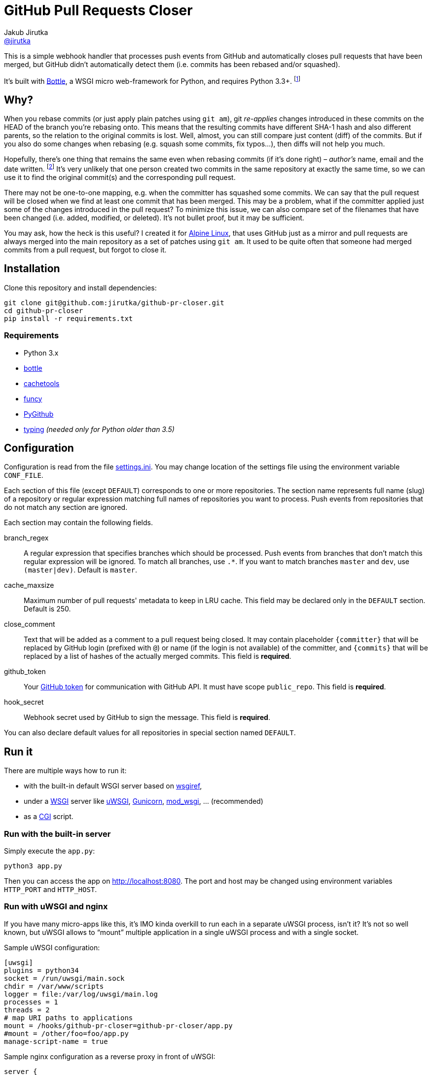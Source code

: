 = GitHub Pull Requests Closer
Jakub Jirutka <https://github.com/jirutka[@jirutka]>
:source-language: python
//custom
:name: github-pr-closer
:gh-name: jirutka/{name}
:gh-branch: master
:uri-wikip: https://en.wikipedia.org/wiki
:uri-pypi: https://pypi.python.org/pypi

ifdef::env-github[]
image:https://travis-ci.org/{gh-name}.svg?branch={gh-branch}["Build Status", link="https://travis-ci.org/{gh-name}"]
endif::env-github[]

This is a simple webhook handler that processes push events from GitHub and automatically closes pull requests that have been merged, but GitHub didn’t automatically detect them (i.e. commits has been rebased and/or squashed).

It’s built with http://bottlepy.org[Bottle], a WSGI micro web-framework for Python, and requires Python 3.3+. footnote:[No, it doesn’t work with **legacy** Python 2.7 and I’m not gonna support it… Just install Python 3.]


== Why?

When you rebase commits (or just apply plain patches using `git am`), git _re-applies_ changes introduced in these commits on the HEAD of the branch you're rebasing onto.
This means that the resulting commits have different SHA-1 hash and also different parents, so the relation to the original commits is lost.
Well, almost, you can still compare just content (diff) of the commits.
But if you also do some changes when rebasing (e.g. squash some commits, fix typos…), then diffs will not help you much.

Hopefully, there’s one thing that remains the same even when rebasing commits (if it’s done right) – _author’s_ name, email and the date written. footnote:[Git distinguishes _author_, who created the patch, and _committer_, who committed it to the tree.]
It’s very unlikely that one person created two commits in the same repository at exactly the same time, so we can use it to find the original commit(s) and the corresponding pull request.

There may not be one-to-one mapping, e.g. when the committer has squashed some commits.
We can say that the pull request will be closed when we find at least one commit that has been merged.
This may be a problem, what if the committer applied just some of the changes introduced in the pull request?
To minimize this issue, we can also compare set of the filenames that have been changed (i.e. added, modified, or deleted).
It’s not bullet proof, but it may be sufficient.

You may ask, how the heck is this useful?
I created it for https://alpinelinux.org[Alpine Linux], that uses GitHub just as a mirror and pull requests are always merged into the main repository as a set of patches using `git am`.
It used to be quite often that someone had merged commits from a pull request, but forgot to close it.


== Installation

Clone this repository and install dependencies:

[source, sh, subs="verbatim, attributes"]
----
git clone git@github.com:{gh-name}.git
cd {name}
pip install -r requirements.txt
----

=== Requirements

* Python 3.x
* {uri-pypi}/bottle[bottle]
* {uri-pypi}/cachetools[cachetools]
* {uri-pypi}/funcy[funcy]
* {uri-pypi}/PyGithub[PyGithub]
* {uri-pypi}/typing[typing] _(needed only for Python older than 3.5)_


== Configuration

Configuration is read from the file link:settings.ini[].
You may change location of the settings file using the environment variable `CONF_FILE`.

Each section of this file (except `DEFAULT`) corresponds to one or more repositories.
The section name represents full name (slug) of a repository or regular expression matching full names of repositories you want to process.
Push events from repositories that do not match any section are ignored.

Each section may contain the following fields.

branch_regex::
  A regular expression that specifies branches which should be processed.
  Push events from branches that don’t match this regular expression will be ignored.
  To match all branches, use `.*`.
  If you want to match branches `master` and `dev`, use `(master|dev)`.
  Default is `master`.

cache_maxsize::
  Maximum number of pull requests' metadata to keep in LRU cache.
  This field may be declared only in the `DEFAULT` section.
  Default is 250.

close_comment::
  Text that will be added as a comment to a pull request being closed.
  It may contain placeholder `{committer}` that will be replaced by GitHub login (prefixed with `@`) or name (if the login is not available) of the committer, and `{commits}` that will be replaced by a list of hashes of the actually merged commits.
  This field is **required**.

github_token::
  Your https://github.com/settings/tokens/[GitHub token] for communication with GitHub API.
  It must have scope `public_repo`.
  This field is **required**.

hook_secret::
  Webhook secret used by GitHub to sign the message.
  This field is **required**.

You can also declare default values for all repositories in special section named `DEFAULT`.


== Run it

There are multiple ways how to run it:

* with the built-in default WSGI server based on https://docs.python.org/3/library/wsgiref.html#module-wsgiref.simple_server[wsgiref],
* under a {uri-wikip}/Web_Server_Gateway_Interface[WSGI] server like https://uwsgi-docs.readthedocs.org[uWSGI], http://gunicorn.org[Gunicorn], {uri-pypi}/mod_wsgi[mod_wsgi], … (recommended)
* as a {uri-wikip}/Common_Gateway_Interface[CGI] script.

=== Run with the built-in server

Simply execute the `app.py`:

[source]
python3 app.py

Then you can access the app on http://localhost:8080.
The port and host may be changed using environment variables `HTTP_PORT` and `HTTP_HOST`.

=== Run with uWSGI and nginx

If you have many micro-apps like this, it’s IMO kinda overkill to run each in a separate uWSGI process, isn’t it?
It’s not so well known, but uWSGI allows to “mount” multiple application in a single uWSGI process and with a single socket.

.Sample uWSGI configuration:
[source, ini, subs="verbatim, attributes"]
----
[uwsgi]
plugins = python34
socket = /run/uwsgi/main.sock
chdir = /var/www/scripts
logger = file:/var/log/uwsgi/main.log
processes = 1
threads = 2
# map URI paths to applications
mount = /hooks/{name}={name}/app.py
#mount = /other/foo=foo/app.py
manage-script-name = true
----

.Sample nginx configuration as a reverse proxy in front of uWSGI:
[source, nginx, subs="verbatim, attributes"]
----
server {
    listen 443 ssl;
    server_name example.org;

    ssl_certificate /etc/ssl/nginx/nginx.crt;
    ssl_certificate_key /etc/ssl/nginx/nginx.key;

    location /hooks/{name} {
        uwsgi_pass unix:/run/uwsgi/main.sock;
        include uwsgi_params;
    }
}
----


== License

This project is licensed under http://opensource.org/licenses/MIT/[MIT License].
For the full text of the license, see the link:LICENSE[LICENSE] file.
